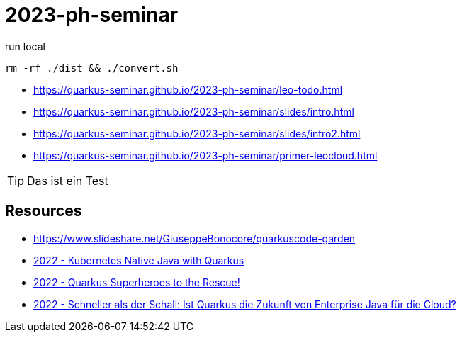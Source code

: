 = 2023-ph-seminar
:icons: font

ifdef::env-github[]
:tip-caption: :bulb:
endif::[]

.run local
[source,shell]
----
rm -rf ./dist && ./convert.sh
----

* https://quarkus-seminar.github.io/2023-ph-seminar/leo-todo.html

* https://quarkus-seminar.github.io/2023-ph-seminar/slides/intro.html

* https://quarkus-seminar.github.io/2023-ph-seminar/slides/intro2.html

* https://quarkus-seminar.github.io/2023-ph-seminar/primer-leocloud.html

TIP: Das ist ein Test


== Resources

* https://www.slideshare.net/GiuseppeBonocore/quarkuscode-garden

* https://www.infoq.com/articles/native-java-quarkus/[2022 - Kubernetes Native Java with Quarkus]

* https://quarkus.io/blog/quarkus-superheroes-to-the-rescue/[2022 - Quarkus Superheroes to the Rescue!]

* https://jax.de/blog/schneller-als-der-schall/[2022 - Schneller als der Schall: Ist Quarkus die Zukunft von Enterprise Java für die Cloud?]
